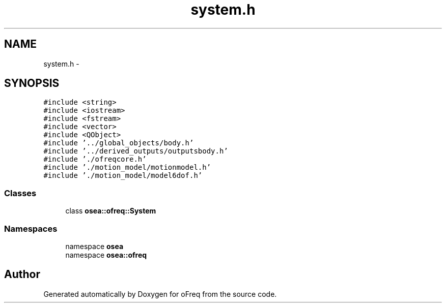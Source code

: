 .TH "system.h" 3 "Sat Apr 5 2014" "Version 0.4" "oFreq" \" -*- nroff -*-
.ad l
.nh
.SH NAME
system.h \- 
.SH SYNOPSIS
.br
.PP
\fC#include <string>\fP
.br
\fC#include <iostream>\fP
.br
\fC#include <fstream>\fP
.br
\fC#include <vector>\fP
.br
\fC#include <QObject>\fP
.br
\fC#include '\&.\&./global_objects/body\&.h'\fP
.br
\fC#include '\&.\&./derived_outputs/outputsbody\&.h'\fP
.br
\fC#include '\&./ofreqcore\&.h'\fP
.br
\fC#include '\&./motion_model/motionmodel\&.h'\fP
.br
\fC#include '\&./motion_model/model6dof\&.h'\fP
.br

.SS "Classes"

.in +1c
.ti -1c
.RI "class \fBosea::ofreq::System\fP"
.br
.in -1c
.SS "Namespaces"

.in +1c
.ti -1c
.RI "namespace \fBosea\fP"
.br
.ti -1c
.RI "namespace \fBosea::ofreq\fP"
.br
.in -1c
.SH "Author"
.PP 
Generated automatically by Doxygen for oFreq from the source code\&.
